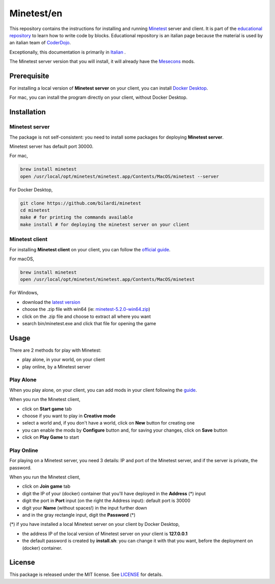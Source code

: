 Minetest/en
===========

This repository contains the instructions for installing and running `Minetest <https://www.minetest.net/>`_ server and client.
It is part of the `educational repository <http://www.coderdojofosso.it/download/>`_ to learn how to write code by blocks.
Educational repository is an italian page because the material is used by an italian team of `CoderDojo <https://coderdojo.com/>`_.

Exceptionally, this documentation is primarily in `Italian <https://github.com/bilardi/minetest/blob/master/LEGGIMI.rst>`_ .

The Minetest server version that you will install, it will already have the `Mesecons <http://mesecons.net/>`_ mods.

Prerequisite
############

For installing a local version of **Minetest server** on your client, you can install `Docker Desktop <https://www.docker.com/products/docker-desktop>`_.

For mac, you can install the program directly on your client, without Docker Desktop.

Installation
############

Minetest server
***************

The package is not self-consistent: you need to install some packages for deploying **Minetest server**.

Minetest server has default port 30000.

For mac,

.. code-block:: bash

    brew install minetest
    open /usr/local/opt/minetest/minetest.app/Contents/MacOS/minetest --server

For Docker Desktop,

.. code-block:: bash

    git clone https://github.com/bilardi/minetest
    cd minetest
    make # for printing the commands available
    make install # for deploying the minetest server on your client

Minetest client
***************

For installing **Minetest client** on your client, you can follow the `official guide <https://www.minetest.net/downloads/>`_.

For macOS,

.. code-block:: bash

    brew install minetest
    open /usr/local/opt/minetest/minetest.app/Contents/MacOS/minetest

For Windows,

* download the `latest version <https://github.com/minetest/minetest/releases/latest>`_
* choose the .zip file with win64 (ie: `minetest-5.2.0-win64.zip <https://github.com/minetest/minetest/releases/download/5.2.0/minetest-5.2.0-win64.zip>`_)
* click on the .zip file and choose to extract all where you want
* search bin/minetest.exe and click that file for opening the game

Usage
#####

There are 2 methods for play with Minetest:

* play alone, in your world, on your client
* play online, by a Minetest server

Play Alone
**********

When you play alone, on your client, you can add mods in your client following the `guide <https://wiki.minetest.net/Help:Installing_Client-Side_Mods>`_.

When you run the Minetest client,

* click on **Start game** tab
* choose if you want to play in **Creative mode**
* select a world and, if you don't have a world, click on **New** button for creating one 
* you can enable the mods by **Configure** button and, for saving your changes, click on **Save** button
* click on **Play Game** to start

Play Online
***********

For playing on a Minetest server, you need 3 details: IP and port of the Minetest server, and if the server is private, the password.

When you run the Minetest client,

* click on **Join game** tab
* digit the IP of your (docker) container that you'll have deployed in the **Address** (*) input
* digit the port in **Port** input (on the right the Address input): default port is 30000
* digit your **Name** (without spaces!) in the input further down
* and in the gray rectangle input, digit the **Password** (*)

(*) if you have installed a local Minetest server on your client by Docker Desktop,

* the address IP of the local version of Minetest server on your client is **127.0.0.1**
* the default password is created by **install.sh**: you can change it with that you want, before the deployment on (docker) container.

License
#######

This package is released under the MIT license. See `LICENSE <https://github.com/bilardi/minetest/LICENSE>`_ for details.
